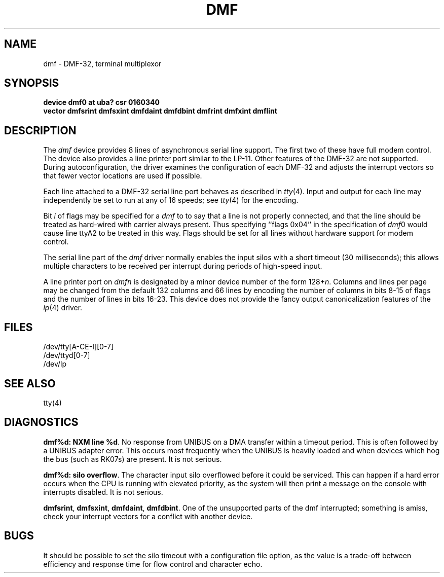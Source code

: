 .\" Copyright (c) 1983 Regents of the University of California.
.\" All rights reserved.  The Berkeley software License Agreement
.\" specifies the terms and conditions for redistribution.
.\"
.\"	@(#)dmf.4	6.4 (Berkeley) 05/16/86
.\"
.TH DMF 4 ""
.UC 5
.SH NAME
dmf \- DMF-32, terminal multiplexor
.SH SYNOPSIS
.B "device dmf0 at uba? csr 0160340"
.br
.ti +0.5i
.B "vector dmfsrint dmfsxint dmfdaint dmfdbint dmfrint dmfxint dmflint"
.SH DESCRIPTION
The 
.I dmf
device provides 8 lines of asynchronous serial line support.
The first two of these have full modem control.
The device also provides a line printer port
similar to the LP-11.
Other features of the DMF-32 are not supported.
During autoconfiguration, the driver examines the configuration of each DMF-32
and adjusts the interrupt vectors so that fewer vector locations are used
if possible.
.PP
Each line attached to a DMF-32 serial line port behaves as described
in
.IR tty (4).
Input and output for each line may independently be set to run at any
of 16 speeds; see
.IR tty (4)
for the encoding.
.PP
Bit
.I i
of flags may be specified for a
.I dmf
to to say that a line is not properly connected, and that the
line should be treated as hard-wired with carrier always present.
Thus specifying ``flags 0x04'' in the specification of 
.IR dmf 0
would cause line ttyA2 to be treated in this way.
Flags should be set for all lines without hardware support for modem control.
.PP
The serial line part of the
.I dmf
driver normally enables the input silos with a short timeout
(30 milliseconds); this allows multiple characters to be received
per interrupt during periods of high-speed input.
.PP
A line printer port on
.I dmf\^n
is designated by
a minor device number of the form 128+\fIn\fP.
Columns and lines per page may be changed from the default
132 columns and 66 lines by encoding the number of columns
in bits 8-15 of flags and the number of lines in bits 16-23.
This device does not provide the fancy output canonicalization
features of the
.IR lp (4)
driver.
.SH FILES
/dev/tty[A-CE-I][0-7]
.br
/dev/ttyd[0-7]
.br
/dev/lp
.SH SEE ALSO
tty(4)
.SH DIAGNOSTICS
.BR "dmf%d: NXM line %d" .
No response from UNIBUS on a DMA transfer
within a timeout period.  This is often followed by a UNIBUS adapter
error.  This occurs most frequently when the UNIBUS is heavily loaded
and when devices which hog the bus (such as RK07s) are present.
It is not serious.
.PP
.BR "dmf%d: silo overflow" .
The character input silo overflowed
before it could be serviced.  This can happen if a hard error occurs
when the CPU is running with elevated priority, as the system will
then print a message on the console with interrupts disabled.
It is not serious.
.PP
.BR dmfsrint ,
.BR dmfsxint ,
.BR dmfdaint ,
.BR dmfdbint .
One of the unsupported parts of the dmf interrupted; something
is amiss, check your interrupt vectors for a conflict with another
device.
.SH BUGS
It should be possible to set the silo timeout with a configuration file option,
as the value is a trade-off between efficiency and response time for flow
control and character echo.
